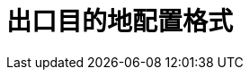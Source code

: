 // Module included in the following assemblies:
//
// * networking/openshift_sdn/deploying-egress-router-layer3-redirection.adoc
// * networking/openshift_sdn/deploying-egress-router-http-redirection.adoc
// * networking/openshift_sdn/deploying-egress-router-dns-redirection.adoc

// Every redirection mode supports an expanded environment variable

// Conditional per flavor of Pod
ifeval::["{context}" == "deploying-egress-router-layer3-redirection"]
:redirect:
endif::[]
ifeval::["{context}" == "deploying-egress-router-http-redirection"]
:http:
endif::[]
ifeval::["{context}" == "deploying-egress-router-dns-redirection"]
:dns:
endif::[]

[id="nw-egress-router-dest-var_{context}"]
= 出口目的地配置格式

ifdef::redirect[]
当出口路由器 pod 被部署为重定向模式时，您可以使用以下一种或多种格式指定重定向规则：

- `<port> <protocol> <ip_address>` - 到给定 `<port>` 的内向连接应该被重新定向到给定 `<ip_address>` 上的同一端口。`<protocol>` 可以是 `tcp` 或 `udp`。
- `<port> <protocol> <ip_address> <remote_port>` - 和以上一样，除了连接被重新定向到 `<ip_address>` 上的一个不同的 `<remote_port>` 中。
- `<ip_address>` - 如果最后一行是一个 IP 地址，那么其它端口上的所有连接都会被重新指向那个 IP 地址的对应端口。如果没有故障切换 IP 地址，则其它端口上的连接将被拒绝。

在示例中定义了几个规则：

- 第一行将流量从本地端口 `80` 重定向到 `203.0.113.25` 的端口 `80`。
- 第二行和第三行将本地端口 `8080` 和 `8443` 重定向到 `203.0.113.26` 的远程端口 `80` 和 `443`。
- 最后一行与之前规则中没有指定的端口的流量匹配。

.配置示例
[source,text]
----
80   tcp 203.0.113.25
8080 tcp 203.0.113.26 80
8443 tcp 203.0.113.26 443
203.0.113.27
----
endif::redirect[]

ifdef::http[]
当出口路由器 pod 以 HTTP 代理模式部署时，您可以使用以下一个或多个格式指定重定向规则。配置中的每行都指定允许或者拒绝的连接组：

- IP 地址允许连接到那个 IP 地址，如 `192.168.1.1`.
- CIDR 范围允许连接到那个 CIDR 范围，如 `192.168.1.0/24`.
- 主机名允许代理该主机，如 `www.example.com`.
- 前面带有 `+*.+` 的域名允许代理到那个域及其所有子域，如 `*.example.com`.
- `!` 再加上以前匹配的表达式会拒绝连接。
- 如果最后一行是 `*`, 则任何没有被显式拒绝的都会被允许。否则，任何没有被允许的都会被拒绝。

您还可以使用 `*` 允许到所有远程目的地的连接。

.配置示例
[source,text]
----
!*.example.com
!192.168.1.0/24
192.168.2.1
*
----
endif::http[]

ifdef::dns[]
当路由器以 DNS 代理模式部署时，您会指定一个端口和目标映射列表。目的地可以是 IP 地址，也可以是 DNS 名称。

出口路由器 pod 支持以下格式来指定端口和目的地映射：

端口和远程地址::

您可以使用两个字段格式来指定源端口和目标主机： `<port> <remote_address>`。

主机可以是 IP 地址或 DNS 名称。如果提供了 DNS 名称，DNS 解析会在运行时进行。对于给定主机，代理在连接到目标主机的 IP 地址时连接到目标主机上指定的源端口。

.端口和远程地址对示例
[source,text]
----
80 172.16.12.11
100 example.com
----

端口、远程地址和远程端口::

您可以使用三字段格式 `<port> <remote_address> <remote_port>` 指定源端口、目标主机和目的地端口。

三字段格式的行为与两字段版本相同，但目的地端口可能与源端口不同。

.端口、远程地址和远程端口示例
[source,text]
----
8080 192.168.60.252 80
8443 web.example.com 443
----
endif::dns[]

// unload flavors
ifdef::redirect[]
:!redirect:
endif::[]
ifdef::http[]
:!http:
endif::[]
ifdef::dns[]
:!dns:
endif::[]
